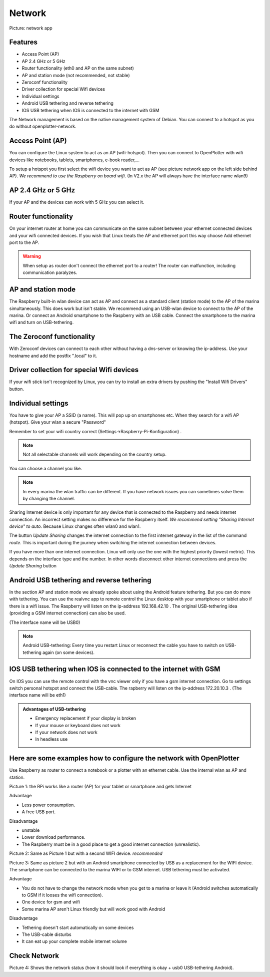 Network
#######

.. image:: img/network-main.png

Picture: network app

Features
********

* Access Point (AP)
* AP 2.4 GHz or 5 GHz
* Router functionality (eth0 and AP on the same subnet)
* AP and station mode (not recommended, not stable)
* Zeroconf functionality
* Driver collection for special Wifi devices
* Individual settings
* Android USB tethering and reverse tethering
* IOS USB tethering when IOS is connected to the internet with GSM

The Network management is based on the native management system of Debian. You can connect to a hotspot as you do without openplotter-network.

Access Point (AP)
*****************

You can configure the Linux system to act as an AP (wifi-hotspot). Then you can connect to OpenPlotter with wifi devices like notebooks, tablets, smartphones, e-book reader,...

To setup a hotspot you first select the wifi device you want to act as AP (see picture network app on the left side behind AP). *We recommend to use the Raspberry on board wifi*.
(In V2.x the AP will always have the interface name wlan9)

AP 2.4 GHz or 5 GHz
*******************
If your AP and the devices can work with 5 GHz you can select it.

Router functionality
********************
On your internet router at home you can communicate on the same subnet between your ethernet connected devices and your wifi connected devices. If you wish that Linux treats the AP and ethernet port this way choose Add ethernet port to the AP.

.. Warning::
	When setup as router don't connect the ethernet port to a router! The router can malfunction, including communication paralyzes.

AP and station mode
*******************

The Raspberry built-in wlan device can act as AP and connect as a standard client (station mode) to the AP of the marina simultaneously. This does work but isn't stable. We recommend using an USB-wlan device to connect to the AP of the marina.
Or connect an Android smartphone to the Raspberry with an USB cable. Connect the smartphone to the marina wifi and turn on USB-tethering.

The Zeroconf functionality
**************************

With Zeroconf devices can connect to each other without having a dns-server or knowing the ip-address. Use your hostname and add the postfix ".local" to it.

Driver collection for special Wifi devices
******************************************

If your wifi stick isn't recognized by Linux, you can try to install an extra drivers by pushing the "Install Wifi Drivers" button.

Individual settings
*******************

You have to give your AP a SSID (a name). This will pop up on smartphones etc. When they search for a wifi AP (hotspot).
Give your wlan a secure "Password"

Remember to set your wifi country correct (Settings->Raspberry-Pi-Konfiguration) .

.. Note::
	Not all selectable channels will work depending on the country setup.

You can choose a channel you like.

.. Note::
	In every marina the wlan traffic can be different. If you have network issues you can sometimes solve them by changing the channel.

Sharing Internet device is only important for any device that is connected to the Raspberry and needs internet connection. An incorrect setting makes no difference for the Raspberry itself.
*We recommend setting "Sharing Internet device" to auto.* Because Linux changes often wlan0 and wlan1.

The button *Update Sharing* changes the internet connection to the first internet gateway in the list of the command *route*.
This is important during the journey when switching the internet connection between devices.

If you have more than one internet connection. Linux will only use the one with the highest priority (lowest metric). This depends on the interface type and the number. In other words disconnect other internet connections and press the *Update Sharing* button



Android USB tethering and reverse tethering
*******************************************

In the section AP and station mode we already spoke about using the Android feature tethering. But you can do more with tethering. You can use the realvnc app to remote control the Linux desktop with your smartphone or tablet also if there is a wifi issue. The Raspberry will listen on the ip-address 192.168.42.10 .
The original USB-tethering idea (providing a GSM internet connection) can also be used.

(The interface name will be USB0)

.. Note::
	Android USB-tethering: Every time you restart Linux or reconnect the cable you have to switch on USB-tethering again (on some devices).

IOS USB tethering when IOS is connected to the internet with GSM
****************************************************************

On IOS you can use the remote control with the vnc viewer only if you have a gsm internet connection. 
Go to settings switch personal hotspot and connect the USB-cable.
The rapberry will listen on the ip-address 172.20.10.3 .
(The interface name will be eth1)

.. admonition:: Advantages of USB-tethering

	* Emergency replacement if your display is broken
	* If your mouse or keyboard does not work
	* If your network does not work
	* In headless use


Here are some examples how to configure the network with OpenPlotter
********************************************************************

Use Raspberry as router to connect a notebook or a plotter with an ethernet cable. Use the internal wlan as AP and station.

.. image:: img/network-rpi3-apandsta.gif

Picture 1: the RPi works like a router (AP) for your tablet or smartphone and gets Internet 

Advantage

* Less power consumption.
* A free USB port.

Disadvantage

* unstable
* Lower download performance.
* The Raspberry must be in a good place to get a good internet connection (unrealistic).

.. image:: img/network-rpi3-ap+sta.gif

Picture 2: Same as Picture 1 but with a second WIFI device. *recommended*

.. image:: img/network-rpi3-ap+tethering.gif

Picture 3: Same as picture 2 but with an Android smartphone connected by USB as a replacement for the WIFI device. The smartphone can be connected to the marina WIFI or to GSM internet. USB tethering must be activated.

Advantage

* You do not have to change the network mode when you get to a marina or leave it (Android switches automatically to GSM if it looses the wifi connection).
* One device for gsm and wifi
* Some marina AP aren't Linux friendly but will work good with Android

Disadvantage

* Tethering doesn't start automatically on some devices
* The USB-cable disturbs
* It can eat up your complete mobile internet volume

Check Network
*************

.. image:: img/network-check.png

Picture 4: Shows the network status (how it should look if everything is okay + usb0 USB-tethering Android).